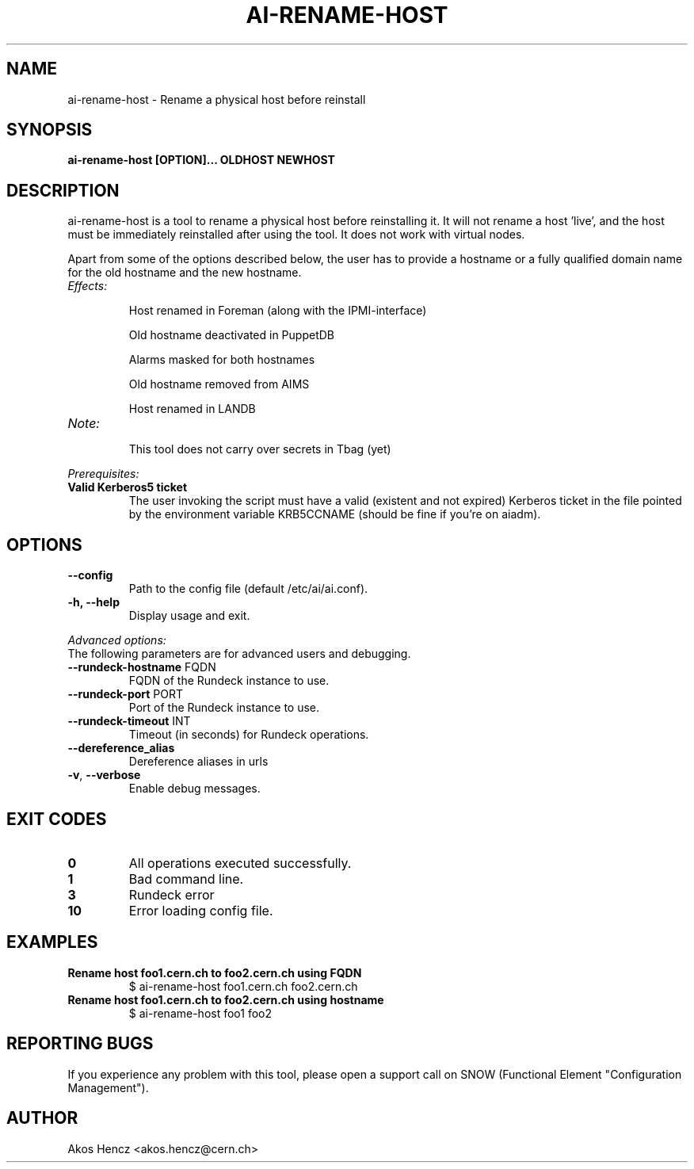 .TH AI-RENAME-HOST "5" "November 2015" "AI-RENAME-HOST" "User Commands"
.SH NAME
ai-rename-host \- Rename a physical host before reinstall

.SH SYNOPSIS
.B "ai-rename-host [OPTION]... OLDHOST NEWHOST"

.SH DESCRIPTION
ai-rename-host is a tool to rename a physical host before reinstalling it. It will not rename a host 'live', and the host
must be immediately reinstalled after using the tool. It does not work with virtual nodes.
.LP
Apart from some of the options described below, the user has to
provide a hostname or a fully qualified domain name for the old hostname and the new hostname.
.LP
.TP
.I Effects:
.RS
.P
Host renamed in Foreman (along with the IPMI-interface)
.P
Old hostname deactivated in PuppetDB
.P
Alarms masked for both hostnames
.P
Old hostname removed from AIMS
.P
Host renamed in LANDB
.RE
.TP
.I Note:
.RS
.P
This tool does not carry over secrets in Tbag (yet)
.RE
.LP
.I Prerequisites:
.TP
.B Valid Kerberos5 ticket
The user invoking the script must have a valid (existent and not expired)
Kerberos ticket in the file pointed by the environment variable KRB5CCNAME
(should be fine if you're on aiadm).
.SH OPTIONS
.TP
.B --config
Path to the config file (default /etc/ai/ai.conf).
.TP
.B -h, --help
Display usage and exit.
.LP
.I Advanced options:
.TP
The following parameters are for advanced users and debugging.
.TP
\fB\-\-rundeck-hostname\fR FQDN
FQDN of the Rundeck instance to use.
.TP
\fB\-\-rundeck-port\fR PORT
Port of the Rundeck instance to use.
.TP
\fB\-\-rundeck-timeout\fR INT
Timeout (in seconds) for Rundeck operations.
.TP
.B --dereference_alias
Dereference aliases in urls
.TP
\fB\-v\fR, \fB\-\-verbose\fR
Enable debug messages.
.SH EXIT CODES
.TP
.B 0
All operations executed successfully.
.TP
.B 1
Bad command line.
.TP
.B 3
Rundeck error
.TP
.B 10
Error loading config file.

.SH EXAMPLES
.TP
.B Rename host foo1.cern.ch to foo2.cern.ch using FQDN
$ ai-rename-host foo1.cern.ch foo2.cern.ch

.TP
.B Rename host foo1.cern.ch to foo2.cern.ch using hostname
$ ai-rename-host foo1 foo2


.SH REPORTING BUGS
If you experience any problem with this tool, please open a support
call on SNOW (Functional Element "Configuration Management").

.SH AUTHOR
Akos Hencz <akos.hencz@cern.ch>
